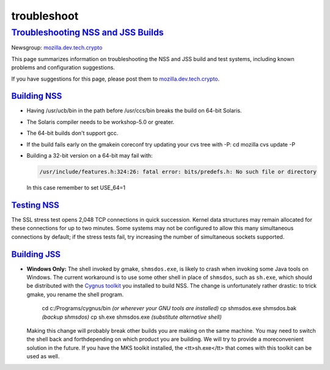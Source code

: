 .. _mozilla_projects_nss_reference_troubleshoot:

troubleshoot
============

.. _troubleshooting_nss_and_jss_builds:

`Troubleshooting NSS and JSS Builds <#troubleshooting_nss_and_jss_builds>`__
----------------------------------------------------------------------------

.. container::

   Newsgroup: `mozilla.dev.tech.crypto <nntp://news.mozilla.org/mozilla.dev.tech.crypto>`__

   This page summarizes information on troubleshooting the NSS and JSS build and test systems,
   including known problems and configuration suggestions.

   If you have suggestions for this page, please post them to
   `mozilla.dev.tech.crypto <nntp://news.mozilla.org/mozilla.dev.tech.crypto>`__.

.. _building_nss:

`Building NSS <#building_nss>`__
~~~~~~~~~~~~~~~~~~~~~~~~~~~~~~~~

.. container::

   -  Having /usr/ucb/bin in the path before /usr/ccs/bin breaks the build on 64-bit Solaris.

   -  The Solaris compiler needs to be workshop-5.0 or greater.

   -  The 64-bit builds don't support gcc.

   -  If the build fails early on the gmakein coreconf try updating your cvs tree with -P:
      cd mozilla
      cvs update -P

   -  Building a 32-bit version on a 64-bit may fail with:

      .. code::

         /usr/include/features.h:324:26: fatal error: bits/predefs.h: No such file or directory

      In this case remember to set USE_64=1

.. _testing_nss:

`Testing NSS <#testing_nss>`__
~~~~~~~~~~~~~~~~~~~~~~~~~~~~~~

.. container::

   The SSL stress test opens 2,048 TCP connections in quick succession. Kernel data structures may
   remain allocated for these connections for up to two minutes. Some systems may not be configured
   to allow this many simultaneous connections by default; if the stress tests fail, try increasing
   the number of simultaneous sockets supported.

.. _building_jss:

`Building JSS <#building_jss>`__
~~~~~~~~~~~~~~~~~~~~~~~~~~~~~~~~

.. container::

   -  **Windows Only:** The shell invoked by gmake, ``shmsdos.exe``, is likely to crash when
      invoking some Java tools on Windows. The current workaround is to use some other shell in
      place of ``shmsdos``, such as ``sh.exe``, which should be distributed with the `Cygnus
      toolkit <http://sourceware.cygnus.com/cygwin/download.html>`__ you installed to build NSS. The
      change is unfortunately rather drastic: to trick gmake, you rename the shell program.

         cd c:/Programs/cygnus/bin *(or wherever your GNU tools are installed)*
         cp shmsdos.exe shmsdos.bak *(backup shmsdos)*
         cp sh.exe shmsdos.exe *(substitute alternative shell)*

      Making this change will probably break other builds you are  making on the same machine. You
      may need to switch the shell back and forthdepending on which product you are building. We
      will try to provide a moreconvenient solution in the future. If you have the MKS toolkit
      installed,  the <tt>sh.exe</tt> that comes with this toolkit can be used as well.